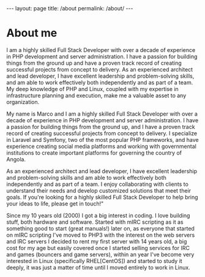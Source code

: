 #+BEGIN_EXPORT html
---
layout: page
title: /about
permalink: /about/
---
#+END_EXPORT

* About me
I am a highly skilled Full Stack Developer with over a decade of experience in PHP development and server administration. I have a passion for building things from the ground up and have a proven track record of creating successful projects from concept to delivery. As an experienced architect and lead developer, I have excellent leadership and problem-solving skills, and am able to work effectively both independently and as part of a team. My deep knowledge of PHP and Linux, coupled with my expertise in infrastructure planning and execution, make me a valuable asset to any organization.

My name is Marco and I am a highly skilled Full Stack Developer with over a decade of experience in PHP development and server administration. I have a passion for building things from the ground up, and I have a proven track record of creating successful projects from concept to delivery. I specialize in Laravel and Symfony, two of the most popular PHP frameworks, and have experience creating social media platforms and working with governmental institutions to create important platforms for governing the country of Angola.

As an experienced architect and lead developer, I have excellent leadership and problem-solving skills and am able to work effectively both independently and as part of a team. I enjoy collaborating with clients to understand their needs and develop customized solutions that meet their goals. If you're looking for a highly skilled Full Stack Developer to help bring your ideas to life, please get in touch!"

Since my 10 years old (2000) I got a big interest in coding. I love building stuff, both hardware and software. Started with mIRC scripting as it as something good to start (great manuals!) later on, as everyone that started on mIRC scripting I've moved to PHP3 with the interest on the web servers and IRC servers I decided to rent my first server with 14 years old, a big cost for my age but easily covered once I started selling services for IRC and games (bouncers and game servers), within an year I've become very interested in Linux (specifically RHEL[CentOS]) and started to study it deeply, it was just a matter of time until I moved entirely to work in Linux.
